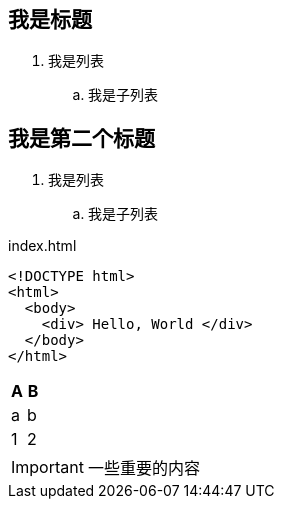 == 我是标题

. 我是列表
.. 我是子列表

== 我是第二个标题

. 我是列表
.. 我是子列表

[source,html]
.index.html
----
<!DOCTYPE html>
<html>
  <body>
    <div> Hello, World </div>
  </body>
</html>
----


[cols="1,1", options="header"]
|===
| A
| B

| a
| b

| 1
| 2

|===


IMPORTANT: 一些重要的内容
